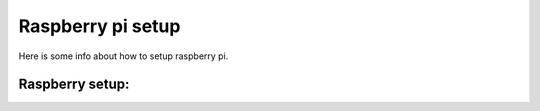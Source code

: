 Raspberry pi setup
======================================

Here is some info about how to setup raspberry pi.

Raspberry setup:
^^^^^^^^^^^^^^^^^^^^^^^


